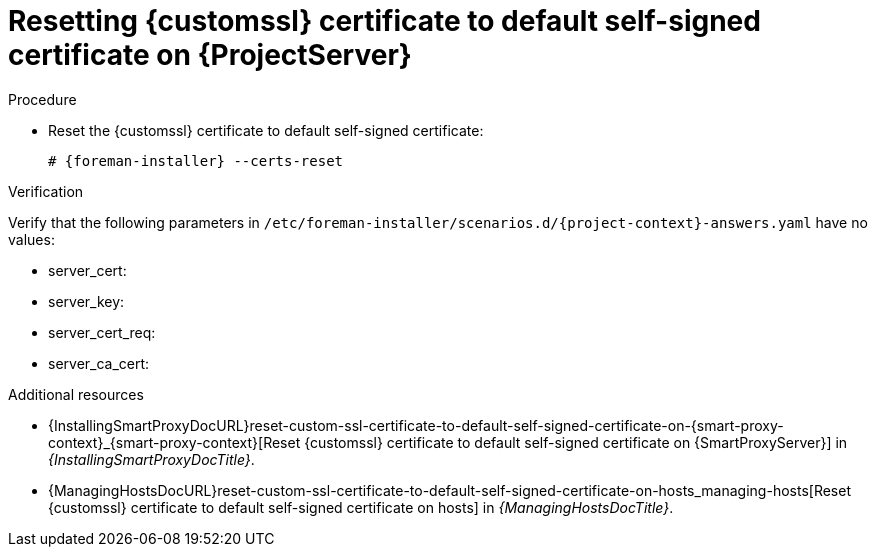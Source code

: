 [id="resetting-custom-ssl-certificate-to-default-self-signed-certificate-on-{project-context}_{context}"]
= Resetting {customssl} certificate to default self-signed certificate on {ProjectServer}

.Procedure
* Reset the {customssl} certificate to default self-signed certificate:
+
[options="nowrap" subs="+quotes,attributes"]
----
# {foreman-installer} --certs-reset
----

.Verification
ifndef::orcharhino[]
Verify that the following parameters in `/etc/foreman-installer/scenarios.d/{project-context}-answers.yaml` have no values:
endif::[]
ifdef::orcharhino[]
Verify that the following parameters in `/etc/foreman-installer/scenarios.d/katello-answers.yaml` have no values:
endif::[]

* server_cert:
* server_key:
* server_cert_req:
* server_ca_cert:

.Additional resources
* {InstallingSmartProxyDocURL}reset-custom-ssl-certificate-to-default-self-signed-certificate-on-{smart-proxy-context}_{smart-proxy-context}[Reset {customssl} certificate to default self-signed certificate on {SmartProxyServer}] in _{InstallingSmartProxyDocTitle}_.
* {ManagingHostsDocURL}reset-custom-ssl-certificate-to-default-self-signed-certificate-on-hosts_managing-hosts[Reset {customssl} certificate to default self-signed certificate on hosts] in _{ManagingHostsDocTitle}_.
